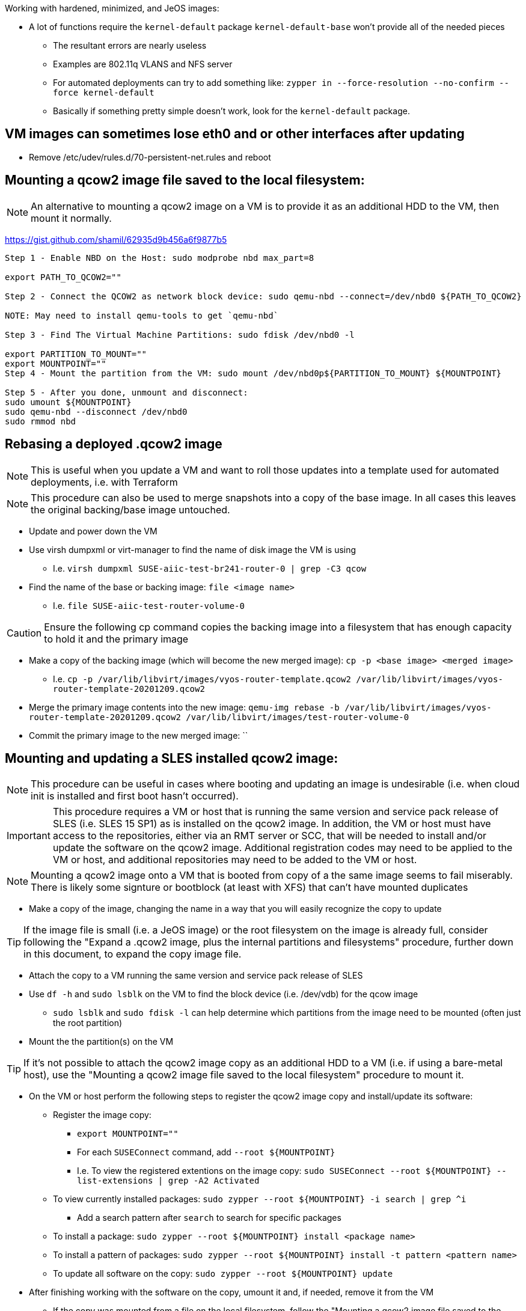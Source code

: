 .Working with hardened, minimized, and JeOS images:
* A lot of functions require the `kernel-default` package `kernel-default-base` won't provide all of the needed pieces
** The resultant errors are nearly useless
** Examples are 802.11q VLANS and NFS server
** For automated deployments can try to add something like: `zypper in --force-resolution --no-confirm --force kernel-default`
** Basically if something pretty simple doesn't work, look for the `kernel-default` package.

## VM images can sometimes lose eth0 and or other interfaces after updating
* Remove /etc/udev/rules.d/70-persistent-net.rules and reboot


## Mounting a qcow2 image file saved to the local filesystem:

NOTE: An alternative to mounting a qcow2 image on a VM is to provide it as an additional HDD to the VM, then mount it normally.

https://gist.github.com/shamil/62935d9b456a6f9877b5
----
Step 1 - Enable NBD on the Host: sudo modprobe nbd max_part=8

export PATH_TO_QCOW2=""

Step 2 - Connect the QCOW2 as network block device: sudo qemu-nbd --connect=/dev/nbd0 ${PATH_TO_QCOW2}

NOTE: May need to install qemu-tools to get `qemu-nbd`

Step 3 - Find The Virtual Machine Partitions: sudo fdisk /dev/nbd0 -l

export PARTITION_TO_MOUNT=""
export MOUNTPOINT=""
Step 4 - Mount the partition from the VM: sudo mount /dev/nbd0p${PARTITION_TO_MOUNT} ${MOUNTPOINT}

Step 5 - After you done, unmount and disconnect:
sudo umount ${MOUNTPOINT}
sudo qemu-nbd --disconnect /dev/nbd0
sudo rmmod nbd
----

## Rebasing a deployed .qcow2 image

NOTE: This is useful when you update a VM and want to roll those updates into a template used for automated deployments, i.e. with Terraform

NOTE: This procedure can also be used to merge snapshots into a copy of the base image. In all cases this leaves the original backing/base image untouched.

* Update and power down the VM
* Use virsh dumpxml or virt-manager to find the name of disk image the VM is using
** I.e. `virsh dumpxml SUSE-aiic-test-br241-router-0 | grep -C3 qcow`
* Find the name of the base or backing image: `file <image name>`
** I.e. `file SUSE-aiic-test-router-volume-0`

CAUTION: Ensure the following cp command copies the backing image into a filesystem that has enough capacity to hold it and the primary image

* Make a copy of the backing image (which will become the new merged image): `cp -p <base image> <merged image>`
** I.e. `cp -p /var/lib/libvirt/images/vyos-router-template.qcow2 /var/lib/libvirt/images/vyos-router-template-20201209.qcow2`
* Merge the primary image contents into the new image: `qemu-img rebase -b /var/lib/libvirt/images/vyos-router-template-20201209.qcow2 /var/lib/libvirt/images/test-router-volume-0`
* Commit the primary image to the new merged image: ``


## Mounting and updating a SLES installed qcow2 image:

NOTE: This procedure can be useful in cases where booting and updating an image is undesirable (i.e. when cloud init is installed and first boot hasn't occurred).

IMPORTANT: This procedure requires a VM or host that is running the same version and service pack release of SLES (i.e. SLES 15 SP1) as is installed on the qcow2 image. In addition, the VM or host must have access to the repositories, either via an RMT server or SCC, that will be needed to install and/or update the software on the qcow2 image. Additional registration codes may need to be applied to the VM or host, and additional repositories may need to be added to the VM or host.

NOTE: Mounting a qcow2 image onto a VM that is booted from copy of a the same image seems to fail miserably. There is likely some signture or bootblock (at least with XFS) that can't have mounted duplicates

* Make a copy of the image, changing the name in a way that you will easily recognize the copy to update 

TIP: If the image file is small (i.e. a JeOS image) or the root filesystem on the image is already full, consider following the "Expand a .qcow2 image, plus the internal partitions and filesystems" procedure, further down in this document, to expand the copy image file.

* Attach the copy to a VM running the same version and service pack release of SLES
* Use `df -h` and `sudo lsblk` on the VM to find the block device (i.e. /dev/vdb) for the qcow image
** `sudo lsblk` and `sudo fdisk -l` can help determine which partitions from the image need to be mounted (often just the root partition)
* Mount the the partition(s) on the VM

TIP: If it's not possible to attach the qcow2 image copy as an additional HDD to a VM (i.e. if using a bare-metal host), use the "Mounting a qcow2 image file saved to the local filesystem" procedure to mount it.

* On the VM or host perform the following steps to register the qcow2 image copy and install/update its software:
** Register the image copy:
*** `export MOUNTPOINT=""` 
*** For each `SUSEConnect` command, add `--root ${MOUNTPOINT}`
*** I.e. To view the registered extentions on the image copy: `sudo SUSEConnect --root ${MOUNTPOINT} --list-extensions | grep -A2 Activated`
** To view currently installed packages: `sudo zypper --root ${MOUNTPOINT} -i search | grep ^i`
*** Add a search pattern after `search` to search for specific packages
** To install a package: `sudo zypper --root ${MOUNTPOINT} install <package name>`
** To install a pattern of packages: `sudo zypper --root ${MOUNTPOINT} install -t pattern <pattern name>`
** To update all software on the copy: `sudo zypper --root ${MOUNTPOINT} update`

* After finishing working with the software on the copy, umount it and, if needed, remove it from the VM
** If the copy was mounted from a file on the local filesystem, follow the "Mounting a qcow2 image file saved to the local filesystem" procedure to finish unmounting




## Expand a .qcow2 image, plus the internal partitions and filesystems:
* Likely won't work if the image has snapshots
* Seems like you need to do the whole procedure once for each partition that needs to be expanded

* If the image isn't running on a VM, use the following command on a KVM host to determine which paritions/filesystems need to be expanded:
** `IMAGE=<image.qcow2>`
** `sudo virt-filesystems --long -h --all -a $IMAGE`
* If the image is running on a VM, use df -h to determine which partition number need to be expanded
** Note that they may be /dev/vda* but the libvirt commands will refer to them as /dev/sda. 
   The most important thing is the partition number.
** Power off VM

* If not already set, set these variables:
** `export IMAGE="<image.qcow2">`
** `export PARTITION_NUMBER=<#>`

CAUTION: I highly recommend making a copy of the image before starting. I've munged up several images trying this and wish I had made a copy first.

* Check the image: `sudo qemu-img check -r all $IMAGE`

The variable below is a number, i.e. 2, plus a letter 
  designator for megabytes, gigabytes, terabyes, i.e. G. 
** I.e. `export CAPACITY_TO_ADD=2G` would be used to add two gigabytes to the image:
`export CAPACITY_TO_ADD=<#><M,G,T>`

* `sudo qemu-img resize $IMAGE +$CAPACITY_TO_ADD`

* Verify the logical image size has grown, though the partitions have not:
`sudo virt-filesystems --long -h --all -a $IMAGE`

TIP: Make sure you have enough space in a local filesystem to create an additional copy of the image. The image and the copy don't need to be inthe same filesystem.

* Create a copy of the image as the source to migrate data from. This IS NOT the copy your created earlier for safe keeping:
** `sudo cp ${IMAGE} ${IMAGE}-orig`
* Expand the partition and filesystem, and migrate the data:
`sudo virt-resize --expand /dev/sda${PARTITION_NUMBER} ${IMAGE}-orig ${IMAGE}`

IMPORTANT: Ensure the `virt-resize` command completes with the message "Resize operation completed with no errors."

* Verify the correct partition and filesystem have grown to taken up the extra capacity
`sudo virt-filesystems --long -h --all -a $IMAGE`

* Repeat the process with any additional partitions that need to be expanded

* Boot the image, or attach it to a suitable VM, and verify the condition of the image, partitions, and filesystems
** If everything works, you can delete the $IMAGE-orig and the extra copy created at the beginning of the procedure



## Miscellaneous commands:
sudo virsh net-dhcp-leases default
* See DHCP addresses leased on the network named default

https://computingforgeeks.com/virsh-commands-cheatsheet/
* virt-ls and virt-cat 
** To ls directories and cat files in a running VM

virsh dominfo <name of domain>
* Config of the VM

sudo virsh domifaddr <name of domain>
* IP and MAC of VM



### Fix for virt-manager connecting to a different host and repeatedly asking for ssh, or openSSH password:
* Made soooo much worse by Spice setting up a unique ssh connection for each I/O channel (i.e. video, mouse, USB, sound, etc.)
** Spice does this even if the function not usable for other reasons, i.e. sound

NOTE: One option is to just keep entering the password when prompted. Even though it feels like an endless loop, it will end once all of the connections are established. It may ask a couple more times for CDROM, etc. if they are added after the I/O channel connection is first established.

IMPORTANT: Sometimes, after applying the fix below, Spice will still send a stream of ssh password prompts. This can be fixed on a per-VM basis by opening the VM's settings in virt-manager, selecting *Display Spice*, under *Spice Server* -> *Address* select *All interfaces*. I'd love to remove Display Spice but doing so seems cause other problems.
     
.One way to resolve this without driving yourself crazy is:

* Open a terminal window from the desktop session
** Check to see if ssh-agent is running: `ps -ef | grep -i ssh-agent`
*** Start it if it's not running: `eval $(ssh-agent)`
** See if you have keys loaded: `ssh-add -l`
** Add all available keys if it says "The agent has no identities: `ssh-add`
*** This won't work if there aren't local ssh keys and none passed through from another host
** Check again if keys have been passed to ssh-agent: `ssh-add -l`
*** If it still shows "...no identities", manually add a key: `ssh-add <FQPN of private key>`
**** I.e. `ssh-add /home/admin.ssh/id_rsa`
*** NOTE: If no keys are currently avaiable, consider creating one with `ssh-keygen` and take note of where the key is saved
** Enable ssh key-exchange with the host you're trying to connect virt-manager to: `ssh-copy-id user@host`
** Start virt-manager from the same terminal window: `virt-manager`
** This should allow all ssh connections to be established automatically


### Clone a VM:
* `virt-clone -o <original VM> -n <new VM> -f <FQPN for new drive file>

### Snapshot VM:
* Command to convert the raw disk format to qcow2: `qemu-img convert -f raw -O qcow2 image-name.img image-name.qcow2`

* Take snapshot: `sudo virsh snapshot-create-as {vm_name} --name {snapshot_name} --description  “optional description”`
** Add `--live` to snapshot a running VM
* Revert snapshot: `sudo virsh snapshot-revert {vm_name} {snapshot_name}`
* Delete most recent (or only) snapshot: `sudo virsh snapshot-delete --domain mstr2.suse.hpc.local  --current`

### Fix for error message `authentication unavailable: no polkit agent available to authenticate action 'org.libvirt.unix.manage'`

* Avoid various other issues by making sure that the user connecting (especially from remotely) is the same user that is in the libvirt and kvm groups: 
----
export USERNAME=
----
----
sudo usermod -a -G kvm ${USERNAME}
sudo usermod -a -G libvirt ${USERNAME}
----
* As root (or sudo), create the `/etc/polkit-1/rules.d/49-org.libvirt.unix.manager.rules` file
----
polkit.addRule(function(action, subject) {
    if (action.id == "org.libvirt.unix.manage" &&
        subject.isInGroup("kvm")) {
            return polkit.Result.YES;
        }
});
----



// vim: set syntax=asciidoc:
